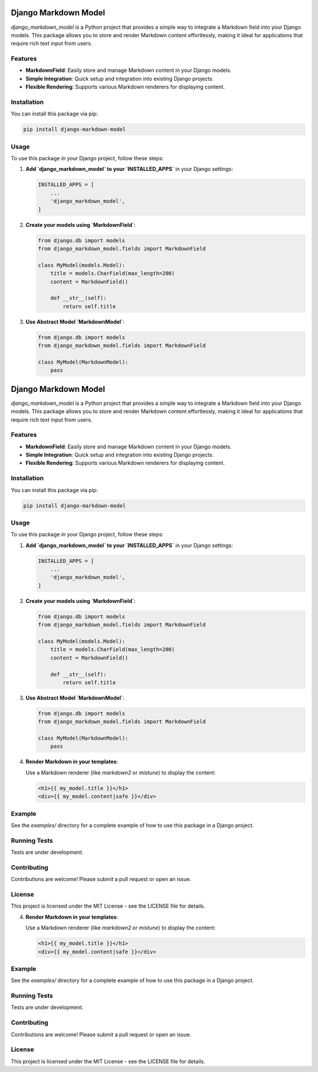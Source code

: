 Django Markdown Model
=====================

`django_markdown_model` is a Python project that provides a simple way to integrate a Markdown field into your Django models. This package allows you to store and render Markdown content effortlessly, making it ideal for applications that require rich text input from users.

Features
--------

- **MarkdownField**: Easily store and manage Markdown content in your Django models.
- **Simple Integration**: Quick setup and integration into existing Django projects.
- **Flexible Rendering**: Supports various Markdown renderers for displaying content.

Installation
------------

You can install this package via pip:

.. code-block:: bash

    pip install django-markdown-model

Usage
-----

To use this package in your Django project, follow these steps:

1. **Add `django_markdown_model` to your `INSTALLED_APPS`** in your Django settings:

   .. code-block:: python

       INSTALLED_APPS = [
           ...
           'django_markdown_model',
       ]

2. **Create your models using `MarkdownField`**:

   .. code-block:: python

       from django.db import models
       from django_markdown_model.fields import MarkdownField

       class MyModel(models.Model):
           title = models.CharField(max_length=200)
           content = MarkdownField()

           def __str__(self):
               return self.title

3. **Use Abstract Model `MarkdownModel`**:

   .. code-block:: python

       from django.db import models
       from django_markdown_model.fields import MarkdownField

       class MyModel(MarkdownModel):
           pass
Django Markdown Model
=====================

`django_markdown_model` is a Python project that provides a simple way to integrate a Markdown field into your Django models. This package allows you to store and render Markdown content effortlessly, making it ideal for applications that require rich text input from users.

Features
--------

- **MarkdownField**: Easily store and manage Markdown content in your Django models.
- **Simple Integration**: Quick setup and integration into existing Django projects.
- **Flexible Rendering**: Supports various Markdown renderers for displaying content.

Installation
------------

You can install this package via pip:

.. code-block:: bash

    pip install django-markdown-model

Usage
-----

To use this package in your Django project, follow these steps:

1. **Add `django_markdown_model` to your `INSTALLED_APPS`** in your Django settings:

   .. code-block:: python

       INSTALLED_APPS = [
           ...
           'django_markdown_model',
       ]

2. **Create your models using `MarkdownField`**:

   .. code-block:: python

       from django.db import models
       from django_markdown_model.fields import MarkdownField

       class MyModel(models.Model):
           title = models.CharField(max_length=200)
           content = MarkdownField()

           def __str__(self):
               return self.title

3. **Use Abstract Model `MarkdownModel`**:

   .. code-block:: python

       from django.db import models
       from django_markdown_model.fields import MarkdownField

       class MyModel(MarkdownModel):
           pass

4. **Render Markdown in your templates**:

   Use a Markdown renderer (like `markdown2` or `mistune`) to display the content:

   .. code-block:: html

       <h1>{{ my_model.title }}</h1>
       <div>{{ my_model.content|safe }}</div>

Example
-------

See the `examples/` directory for a complete example of how to use this package in a Django project.

Running Tests
-------------

Tests are under development.

Contributing
------------

Contributions are welcome! Please submit a pull request or open an issue.

License
-------

This project is licensed under the MIT License - see the LICENSE file for details.

4. **Render Markdown in your templates**:

   Use a Markdown renderer (like `markdown2` or `mistune`) to display the content:

   .. code-block:: html

       <h1>{{ my_model.title }}</h1>
       <div>{{ my_model.content|safe }}</div>

Example
-------

See the `examples/` directory for a complete example of how to use this package in a Django project.

Running Tests
-------------

Tests are under development.

Contributing
------------

Contributions are welcome! Please submit a pull request or open an issue.

License
-------

This project is licensed under the MIT License - see the LICENSE file for details.
